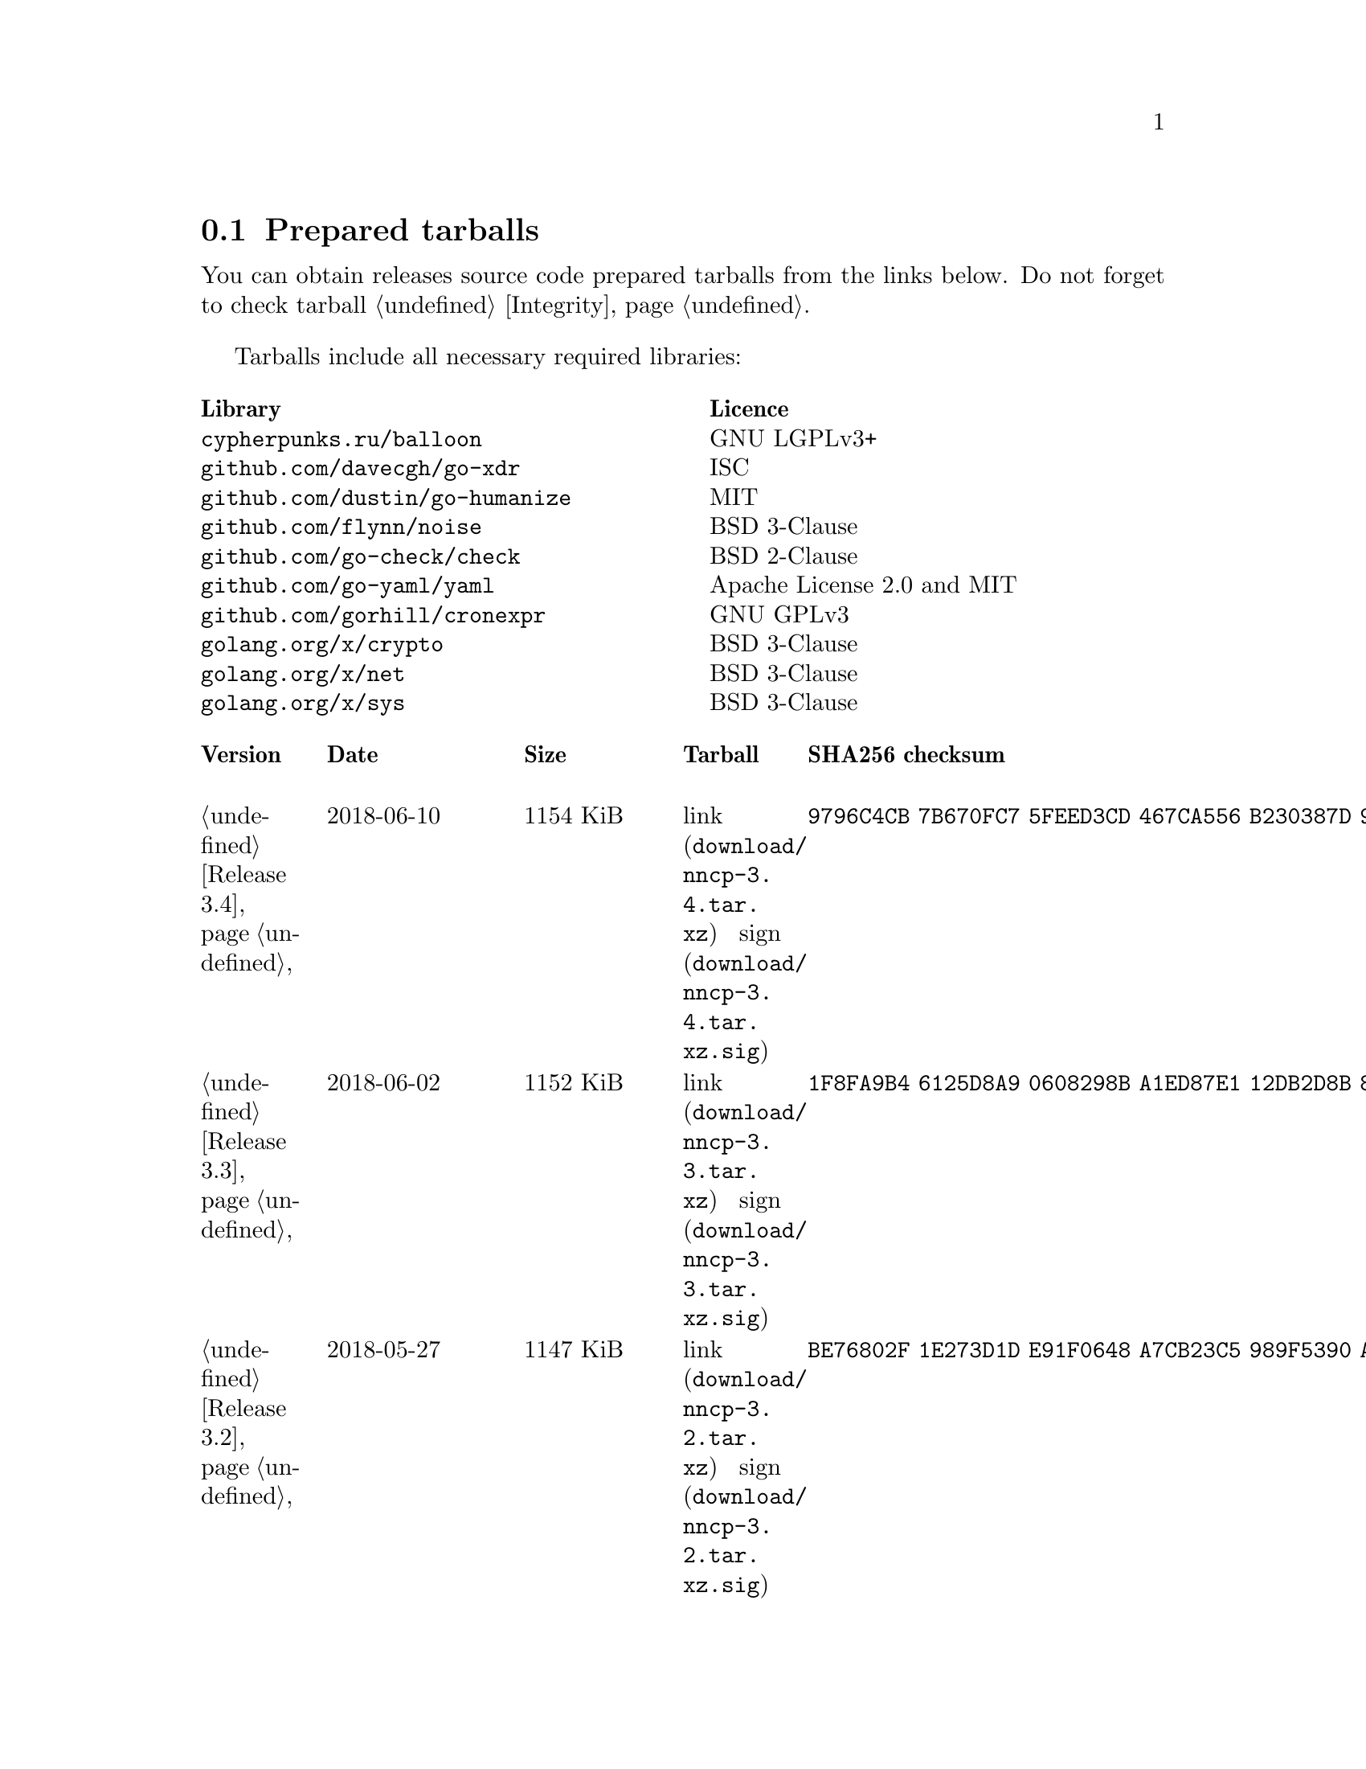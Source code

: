 @node Tarballs
@section Prepared tarballs

You can obtain releases source code prepared tarballs from the links below.
Do not forget to check tarball @ref{Integrity, integrity}.

Tarballs include all necessary required libraries:

@multitable @columnfractions .50 .50
@headitem Library @tab Licence
@item @code{cypherpunks.ru/balloon} @tab GNU LGPLv3+
@item @code{github.com/davecgh/go-xdr} @tab ISC
@item @code{github.com/dustin/go-humanize} @tab MIT
@item @code{github.com/flynn/noise} @tab BSD 3-Clause
@item @code{github.com/go-check/check} @tab BSD 2-Clause
@item @code{github.com/go-yaml/yaml} @tab Apache License 2.0 and MIT
@item @code{github.com/gorhill/cronexpr} @tab GNU GPLv3
@item @code{golang.org/x/crypto} @tab BSD 3-Clause
@item @code{golang.org/x/net} @tab BSD 3-Clause
@item @code{golang.org/x/sys} @tab BSD 3-Clause
@end multitable

@multitable {XXXXX} {XXXX-XX-XX} {XXXX KiB} {link sign} {xxxxxxxxxxxxxxxxxxxxxxxxxxxxxxxxxxxxxxxxxxxxxxxxxxxxxxxxxxxxxxxxxxxxxxx}
@headitem Version @tab Date @tab Size @tab Tarball @tab SHA256 checksum

@item @ref{Release 3.4, 3.4} @tab 2018-06-10 @tab 1154 KiB
@tab @url{download/nncp-3.4.tar.xz, link} @url{download/nncp-3.4.tar.xz.sig, sign}
@tab @code{9796C4CB 7B670FC7 5FEED3CD 467CA556 B230387D 935B09BB 4B19FD57 FD17FFBA}

@item @ref{Release 3.3, 3.3} @tab 2018-06-02 @tab 1152 KiB
@tab @url{download/nncp-3.3.tar.xz, link} @url{download/nncp-3.3.tar.xz.sig, sign}
@tab @code{1F8FA9B4 6125D8A9 0608298B A1ED87E1 12DB2D8B 81C766DE F4DFE191 C7B1BFC2}

@item @ref{Release 3.2, 3.2} @tab 2018-05-27 @tab 1147 KiB
@tab @url{download/nncp-3.2.tar.xz, link} @url{download/nncp-3.2.tar.xz.sig, sign}
@tab @code{BE76802F 1E273D1D E91F0648 A7CB23C5 989F5390 A36F2D0C FD873046 51B9141E}

@item @ref{Release 3.1, 3.1} @tab 2018-02-18 @tab 1145 KiB
@tab @url{download/nncp-3.1.tar.xz, link} @url{download/nncp-3.1.tar.xz.sig, sign}
@tab @code{B9344516 4230B58E 8AAADAA2 066F37F2 493CCB71 B025126B BCAD8FAD 6535149F}

@item @ref{Release 3.0, 3.0} @tab 2017-12-30 @tab 993 KiB
@tab @url{download/nncp-3.0.tar.xz, link} @url{download/nncp-3.0.tar.xz.sig, sign}
@tab @code{248B2257 2F576E79 A19672E9 B82EB649 18FC95A9 194408C0 67EA4DD3 0468286D}

@item @ref{Release 2.0, 2.0} @tab 2017-12-02 @tab 986 KiB
@tab @url{download/nncp-2.0.tar.xz, link} @url{download/nncp-2.0.tar.xz.sig, sign}
@tab @code{BEF31B13 FB25381E A511FB77 067798AB 27409238 BDF5600F E2EADB29 E5E78996}

@item @ref{Release 1.0, 1.0} @tab 2017-12-02 @tab 987 KiB
@tab @url{download/nncp-1.0.tar.xz, link} @url{download/nncp-1.0.tar.xz.sig, sign}
@tab @code{68BF7803 CD25F59A 56D9FD6C 695002B5 BFBAF591 8A6583F4 3139FC28 CA1AB4AF}

@item @ref{Release 0.12, 0.12} @tab 2017-10-08 @tab 978 KiB
@tab @url{download/nncp-0.12.tar.xz, link} @url{download/nncp-0.12.tar.xz.sig, sign}
@tab @code{707B4005 97753B29 73A5F3E5 DAB51B92 21CC296D 690EF4BC ADE93E0D 2595A5F2}

@item @ref{Release 0.11, 0.11} @tab 2017-08-21 @tab 1031 KiB
@tab @url{download/nncp-0.11.tar.xz, link} @url{download/nncp-0.11.tar.xz.sig, sign}
@tab @code{D0F73C3B ADBF6B8B 13641A61 4D34F65F 20AF4C84 90894331 BF1F1609 2D65E719}

@item @ref{Release 0.10, 0.10} @tab 2017-07-04 @tab 949 KiB
@tab @url{download/nncp-0.10.tar.xz, link} @url{download/nncp-0.10.tar.xz.sig, sign}
@tab @code{DCE7C762 2F9281EB 282F1A67 5CA6500E 854F2DEC D60F3264 07872B91 4F4E6FA0}

@item @ref{Release 0.9, 0.9} @tab 2017-05-17 @tab 942 KiB
@tab @url{download/nncp-0.9.tar.xz, link} @url{download/nncp-0.9.tar.xz.sig, sign}
@tab @code{8D0765A5 F9D81086 7E1F5AB4 52A9464D C5035CCB 4E09A29A 9C9A4934 1A72AB2C}

@item @ref{Release 0.8, 0.8} @tab 2017-04-30 @tab 932 KiB
@tab @url{download/nncp-0.8.tar.xz, link} @url{download/nncp-0.8.tar.xz.sig, sign}
@tab @code{9BD607D5 C5551857 B7E9277D 0E857936 1DB7353A E0F1556E EA9B1D91 8305B184}

@item @ref{Release 0.7, 0.7} @tab 2017-04-02 @tab 783 KiB
@tab @url{download/nncp-0.7.tar.xz, link} @url{download/nncp-0.7.tar.xz.sig, sign}
@tab @code{D3407323 F89296DD 743FA764 51964B43 794E61BE 0E1D2DD4 ABD02042 B94FFC4F}

@item @ref{Release 0.6, 0.6} @tab 2017-02-05 @tab 746 KiB
@tab @url{download/nncp-0.6.tar.xz, link} @url{download/nncp-0.6.tar.xz.sig, sign}
@tab @code{DCFEE3F9 F669AC28 563C50DB 67BB8B43 0CFF4AB6 EC770ACE B5378D0B B40C0656}

@item @ref{Release 0.5, 0.5} @tab 2017-01-19 @tab 743 KiB
@tab @url{download/nncp-0.5.tar.xz, link} @url{download/nncp-0.5.tar.xz.sig, sign}
@tab @code{D98F9149 5A6D6726 4C659640 1AD7F400 271A58CE 5D8D4AC5 5D1CF934 59BEDFA6}

@item @ref{Release 0.4, 0.4} @tab 2017-01-17 @tab 741 KiB
@tab @url{download/nncp-0.4.tar.xz, link} @url{download/nncp-0.4.tar.xz.sig, sign}
@tab @code{93577327 B3DEBFE3 A80BEB0D 8325B2E6 0939EC55 4DBB05F3 4CA34B99 229C3722}

@item @ref{Release 0.3, 0.3} @tab 2017-01-17 @tab 741 KiB
@tab @url{download/nncp-0.3.tar.xz, link} @url{download/nncp-0.3.tar.xz.sig, sign}
@tab @code{6E76EC5E 6B575C65 BF2D6388 870F2A1C 417D63E4 1628CAA1 BB499D0D 0634473B}

@item @ref{Release 0.2, 0.2} @tab 2017-01-17 @tab 740 KiB
@tab @url{download/nncp-0.2.tar.xz, link} @url{download/nncp-0.2.tar.xz.sig, sign}
@tab @code{00BEAC5A 0C4083B0 42E3152B ACA6FF20 12768B82 CE24D716 8E04279C ECE14DB7}

@item 0.1 @tab 2017-01-10 @tab 720 KiB
@tab @url{download/nncp-0.1.tar.xz, link} @url{download/nncp-0.1.tar.xz.sig, sign}
@tab @code{8F71D65B 70865EBF FE802CDF A5C14D00 A9FD6559 FD722E60 5D97E82C 5E2412C2}

@end multitable
